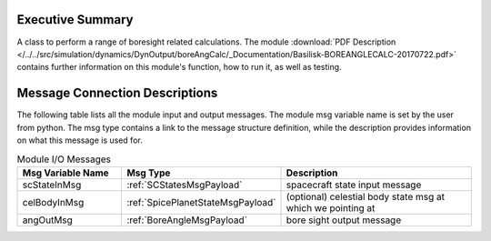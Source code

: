
Executive Summary
-----------------

A class to perform a range of boresight related calculations. The module :download:`PDF Description </../../src/simulation/dynamics/DynOutput/boreAngCalc/_Documentation/Basilisk-BOREANGLECALC-20170722.pdf>` contains further information on this module's function, how to run it, as well as testing.

Message Connection Descriptions
-------------------------------
The following table lists all the module input and output messages.  The module msg variable name is set by the
user from python.  The msg type contains a link to the message structure definition, while the description
provides information on what this message is used for.

.. list-table:: Module I/O Messages
    :widths: 25 25 50
    :header-rows: 1

    * - Msg Variable Name
      - Msg Type
      - Description
    * - scStateInMsg
      - :ref:`SCStatesMsgPayload`
      - spacecraft state input message
    * - celBodyInMsg
      - :ref:`SpicePlanetStateMsgPayload`
      - (optional) celestial body state msg at which we pointing at
    * - angOutMsg
      - :ref:`BoreAngleMsgPayload`
      - bore sight output message
